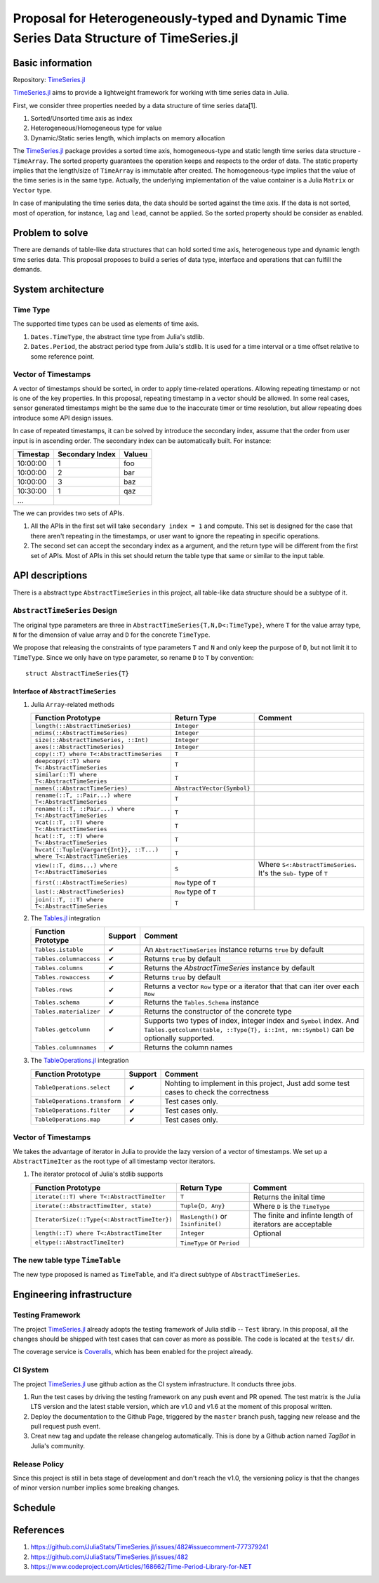 ===============================================================================
Proposal for Heterogeneously-typed and Dynamic Time Series Data Structure of TimeSeries.jl
===============================================================================

.. _TimeSeries.jl: https://github.com/JuliaStats/TimeSeries.jl
.. _DataFrames.jl: https://github.com/JuliaData/DataFrames.jl
.. _Tables.jl: https://github.com/JuliaData/Tables.jl
.. _TableOperations.jl: https://github.com/JuliaData/TableOperations.jl

Basic information
===============================================================================

Repository: `TimeSeries.jl`_

`TimeSeries.jl`_
aims to provide a lightweight framework for working with time series data in Julia.

First, we consider three properties needed by a data structure of
time series data[1].

#. Sorted/Unsorted time axis as index
#. Heterogeneous/Homogeneous type for value
#. Dynamic/Static series length, which implacts on memory allocation

The `TimeSeries.jl`_ package provides a sorted time axis, homogeneous-type and static length
time series data structure - ``TimeArray``.
The sorted property guarantees the operation keeps and respects to the order of data.
The static property implies that the length/size of ``TimeArray`` is immutable after
created.
The homogeneous-type implies that the value of the time series is in the same type.
Actually, the underlying implementation of the value container is
a Julia ``Matrix`` or ``Vector`` type.

In case of manipulating the time series data, the data should be sorted against
the time axis. If the data is not sorted, most of operation,
for instance,  ``lag`` and ``lead``, cannot be applied.
So the sorted property should be consider as enabled.


Problem to solve
===============================================================================

There are demands of table-like data structures that can hold sorted time axis,
heterogeneous type and dynamic length time series data.
This proposal proposes to build a series of data type, interface and operations
that can fulfill the demands.


System architecture
===============================================================================

Time Type
----------------------------------------------------------------------

The supported time types can be used as elements of time axis.

#. ``Dates.TimeType``, the abstract time type from Julia's stdlib.
#. ``Dates.Period``, the abstract period type from Julia's stdlib.
   It is used for a time interval or a time offset relative to some reference
   point.


Vector of Timestamps
----------------------------------------------------------------------

A vector of timestamps should be sorted, in order to apply time-related operations.
Allowing repeating timestamp or not is one of the key properties.
In this proposal, repeating timestamp in a vector should be allowed.
In some real cases, sensor generated timestamps might be the same due to the
inaccurate timer or time resolution,
but allow repeating does introduce some API design issues.

In case of repeated timestamps, it can be solved by introduce the secondary index,
assume that the order from user input is in ascending order.
The secondary index can be automatically built. For instance:

+----------+-----------------+--------+
| Timestap | Secondary Index | Valueu |
+==========+=================+========+
| 10:00:00 | 1               | foo    |
+----------+-----------------+--------+
| 10:00:00 | 2               | bar    |
+----------+-----------------+--------+
| 10:00:00 | 3               | baz    |
+----------+-----------------+--------+
| 10:30:00 | 1               | qaz    |
+----------+-----------------+--------+
| ...      |                 |        |
+----------+-----------------+--------+

The we can provides two sets of APIs.

#. All the APIs in the first set will take ``secondary index = 1`` and compute.
   This set is designed for the case that there aren't repeating in the timestamps,
   or user want to ignore the repeating in specific operations.

#. The second set can accept the secondary index as a argument, and the
   return type will be different from the first set of APIs. Most of APIs in this
   set should return the table type that same or similar to the input table.



API descriptions
===============================================================================

There is a abstract type ``AbstractTimeSeries`` in this project,
all table-like data structure should be a subtype of it.

``AbstractTimeSeries`` Design
----------------------------------------------------------------------

The original type parameters are three in ``AbstractTimeSeries{T,N,D<:TimeType}``,
where ``T`` for the value array type, ``N`` for the dimension of value array
and ``D`` for the concrete ``TimeType``.

We propose that releasing the constraints of type parameters ``T`` and ``N``
and only keep the purpose of ``D``, but not limit it to ``TimeType``.
Since we only have on type parameter, so rename ``D`` to ``T`` by convention::


    struct AbstractTimeSeries{T}


Interface of ``AbstractTimeSeries``
++++++++++++++++++++++++++++++++++++++++++++++++++++++++++++

#. Julia ``Array``-related methods

   +----------------------------------------------------------------------+----------------------------+----------------------------------+
   | Function Prototype                                                   | Return Type                | Comment                          |
   +======================================================================+============================+==================================+
   | ``length(::AbstractTimeSeries)``                                     | ``Integer``                |                                  |
   +----------------------------------------------------------------------+----------------------------+----------------------------------+
   | ``ndims(::AbstractTimeSeries)``                                      | ``Integer``                |                                  |
   +----------------------------------------------------------------------+----------------------------+----------------------------------+
   | ``size(::AbstractTimeSeries, ::Int)``                                | ``Integer``                |                                  |
   +----------------------------------------------------------------------+----------------------------+----------------------------------+
   | ``axes(::AbstractTimeSeries)``                                       | ``Integer``                |                                  |
   +----------------------------------------------------------------------+----------------------------+----------------------------------+
   | ``copy(::T) where T<:AbstractTimeSeries``                            | ``T``                      |                                  |
   +----------------------------------------------------------------------+----------------------------+----------------------------------+
   | ``deepcopy(::T) where T<:AbstractTimeSeries``                        | ``T``                      |                                  |
   +----------------------------------------------------------------------+----------------------------+----------------------------------+
   | ``similar(::T) where T<:AbstractTimeSeries``                         | ``T``                      |                                  |
   +----------------------------------------------------------------------+----------------------------+----------------------------------+
   | ``names(::AbstractTimeSeries)``                                      | ``AbstractVector{Symbol}`` |                                  |
   +----------------------------------------------------------------------+----------------------------+----------------------------------+
   | ``rename(::T, ::Pair...) where T<:AbstractTimeSeries``               | ``T``                      |                                  |
   +----------------------------------------------------------------------+----------------------------+----------------------------------+
   | ``rename!(::T, ::Pair...) where T<:AbstractTimeSeries``              | ``T``                      |                                  |
   +----------------------------------------------------------------------+----------------------------+----------------------------------+
   | ``vcat(::T, ::T) where T<:AbstractTimeSeries``                       | ``T``                      |                                  |
   +----------------------------------------------------------------------+----------------------------+----------------------------------+
   | ``hcat(::T, ::T) where T<:AbstractTimeSeries``                       | ``T``                      |                                  |
   +----------------------------------------------------------------------+----------------------------+----------------------------------+
   | ``hvcat(::Tuple{Vargart{Int}}, ::T...) where T<:AbstractTimeSeries`` | ``T``                      |                                  |
   +----------------------------------------------------------------------+----------------------------+----------------------------------+
   | ``view(::T, dims...) where T<:AbstractTimeSeries``                   | ``S``                      | Where ``S<:AbstractTimeSeries``. |
   |                                                                      |                            | It's the ``Sub-`` type of ``T``  |
   +----------------------------------------------------------------------+----------------------------+----------------------------------+
   | ``first(::AbstractTimeSeries)``                                      | ``Row`` type of ``T``      |                                  |
   +----------------------------------------------------------------------+----------------------------+----------------------------------+
   | ``last(::AbstractTimeSeries)``                                       | ``Row`` type of ``T``      |                                  |
   +----------------------------------------------------------------------+----------------------------+----------------------------------+
   | ``join(::T, ::T) where T<:AbstractTimeSeries``                       | ``T``                      |                                  |
   +----------------------------------------------------------------------+----------------------------+----------------------------------+

#. The `Tables.jl`_ integration

   +-------------------------+---------+------------------------------------------------------------------+
   | Function Prototype      | Support | Comment                                                          |
   +=========================+=========+==================================================================+
   | ``Tables.istable``      | ✔       | An ``AbstractTimeSeries`` instance returns ``true`` by default   |
   +-------------------------+---------+------------------------------------------------------------------+
   | ``Tables.columnaccess`` | ✔       | Returns ``true`` by default                                      |
   +-------------------------+---------+------------------------------------------------------------------+
   | ``Tables.columns``      | ✔       | Returns the `AbstractTimeSeries` instance by default             |
   +-------------------------+---------+------------------------------------------------------------------+
   | ``Tables.rowaccess``    | ✔       | Returns ``true`` by default                                      |
   +-------------------------+---------+------------------------------------------------------------------+
   | ``Tables.rows``         | ✔       | Returns a vector ``Row`` type or a iterator that                 |
   |                         |         | that can iter over each ``Row``                                  |
   +-------------------------+---------+------------------------------------------------------------------+
   | ``Tables.schema``       | ✔       | Returns the ``Tables.Schema`` instance                           |
   +-------------------------+---------+------------------------------------------------------------------+
   | ``Tables.materializer`` | ✔       | Returns the constructor of the concrete type                     |
   +-------------------------+---------+------------------------------------------------------------------+
   | ``Tables.getcolumn``    | ✔       | Supports two types of index, integer index and ``Symbol`` index. |
   |                         |         | And ``Tables.getcolumn(table, ::Type{T}, i::Int, nm::Symbol)``   |
   |                         |         | can be optionally supported.                                     |
   +-------------------------+---------+------------------------------------------------------------------+
   | ``Tables.columnnames``  | ✔       | Returns the column names                                         |
   +-------------------------+---------+------------------------------------------------------------------+

#. The `TableOperations.jl`_ integration

   +-------------------------------+---------+---------------------------------------------------+
   | Function Prototype            | Support | Comment                                           |
   +===============================+=========+===================================================+
   | ``TableOperations.select``    | ✔       | Nohting to implement in this project,             |
   |                               |         | Just add some test cases to check the correctness |
   +-------------------------------+---------+---------------------------------------------------+
   | ``TableOperations.transform`` | ✔       | Test cases only.                                  |
   +-------------------------------+---------+---------------------------------------------------+
   | ``TableOperations.filter``    | ✔       | Test cases only.                                  |
   +-------------------------------+---------+---------------------------------------------------+
   | ``TableOperations.map``       | ✔       | Test cases only.                                  |
   +-------------------------------+---------+---------------------------------------------------+


Vector of Timestamps
----------------------------------------------------------------------

We takes the advantage of iterator in Julia to provide the lazy version of
a vector of timestamps. We set up a ``AbstractTimeIter`` as the root type of
all timestamp vector iterators.

#. The iterator protocol of Julia's stdlib supports

   +----------------------------------------------+-------------------------------------+----------------------------------+
   | Function Prototype                           | Return Type                         | Comment                          |
   +==============================================+=====================================+==================================+
   | ``iterate(::T) where T<:AbstractTimeIter``   | ``T``                               | Returns the inital time          |
   +----------------------------------------------+-------------------------------------+----------------------------------+
   | ``iterate(::AbstractTimeIter, state)``       | ``Tuple{D, Any}``                   | Where ``D`` is the ``TimeType``  |
   +----------------------------------------------+-------------------------------------+----------------------------------+
   | ``IteratorSize(::Type{<:AbstractTimeIter})`` | ``HasLength()`` or ``Isinfinite()`` | The finite and infinte length of |
   |                                              |                                     | iterators are acceptable         |
   +----------------------------------------------+-------------------------------------+----------------------------------+
   | ``length(::T) where T<:AbstractTimeIter``    | ``Integer``                         | Optional                         |
   +----------------------------------------------+-------------------------------------+----------------------------------+
   | ``eltype(::AbstractTimeIter)``               | ``TimeType`` or ``Period``          |                                  |
   +----------------------------------------------+-------------------------------------+----------------------------------+


The new table type ``TimeTable``
----------------------------------------------------------------------

The new type proposed is named as ``TimeTable``, and
it'a direct subtype of ``AbstractTimeSeries``.


Engineering infrastructure
===============================================================================

Testing Framework
----------------------------------------------------------------------

The project `TimeSeries.jl`_ already adopts the testing framework of Julia stdlib --
``Test`` library.
In this proposal, all the changes should be shipped with test cases that can
cover as more as possible.
The code is located at the ``tests/`` dir.

The coverage service is `Coveralls <https://coveralls.io/>`_, which has been
enabled for the project already.


CI System
----------------------------------------------------------------------

The project `TimeSeries.jl`_ use github action as the CI system infrastructure.
It conducts three jobs.

#. Run the test cases by driving the testing framework
   on any push event and PR opened.
   The test matrix is the Julia LTS version and the latest stable version, which are
   v1.0 and v1.6 at the moment of this proposal written.
#. Deploy the documentation to the Github Page,
   triggered by the ``master`` branch push, tagging new release and the pull request push
   event.
#. Creat new tag and update the release changelog automatically.
   This is done by a Github action named *TagBot* in Julia's community.


Release Policy
----------------------------------------------------------------------

Since this project is still in beta stage of development and don't
reach the v1.0, the versioning policy is that the changes of minor version number
implies some breaking changes.


Schedule
===============================================================================



References
===============================================================================

#. https://github.com/JuliaStats/TimeSeries.jl/issues/482#issuecomment-777379241
#. https://github.com/JuliaStats/TimeSeries.jl/issues/482
#. https://www.codeproject.com/Articles/168662/Time-Period-Library-for-NET
